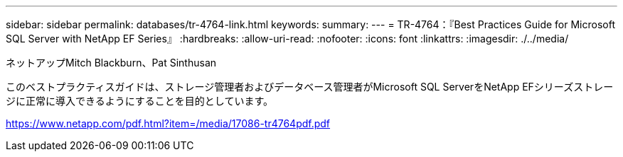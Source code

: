 ---
sidebar: sidebar 
permalink: databases/tr-4764-link.html 
keywords:  
summary:  
---
= TR-4764：『Best Practices Guide for Microsoft SQL Server with NetApp EF Series』
:hardbreaks:
:allow-uri-read: 
:nofooter: 
:icons: font
:linkattrs: 
:imagesdir: ./../media/


ネットアップMitch Blackburn、Pat Sinthusan

このベストプラクティスガイドは、ストレージ管理者およびデータベース管理者がMicrosoft SQL ServerをNetApp EFシリーズストレージに正常に導入できるようにすることを目的としています。

link:https://www.netapp.com/pdf.html?item=/media/17086-tr4764pdf.pdf["https://www.netapp.com/pdf.html?item=/media/17086-tr4764pdf.pdf"^]
